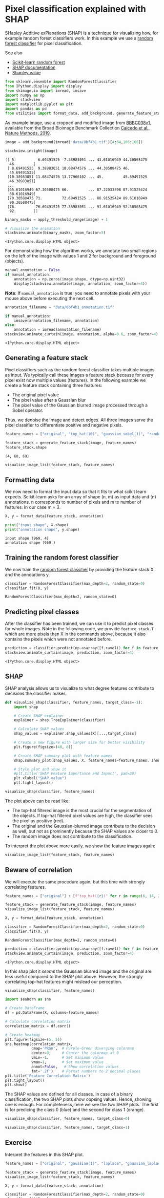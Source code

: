 <<suffering-festival>>
* Pixel classification explained with SHAP
  :PROPERTIES:
  :CUSTOM_ID: pixel-classification-explained-with-shap
  :END:
SHapley Additive exPlanations (SHAP) is a technique for visualizing how,
for example random forest classifiers work. In this example we use a
[[https://en.wikipedia.org/wiki/Random_forest][random forest
classifier]] for pixel classification.

See also

- [[https://scikit-learn.org/stable/modules/generated/sklearn.ensemble.RandomForestClassifier.html][Scikit-learn
  random forest]]
- [[https://shap.readthedocs.io/en/latest/][SHAP documentation]]
- [[https://en.wikipedia.org/wiki/Shapley_value][Shapley value]]

<<extreme-papua>>
#+begin_src python
from sklearn.ensemble import RandomForestClassifier
from IPython.display import display
from skimage.io import imread, imsave
import numpy as np
import stackview
import matplotlib.pyplot as plt
import pandas as pd
from utilities import format_data, add_background, generate_feature_stack, visualize_image_list, apply_threshold_range, get_plt_figure
#+end_src

<<0df4445b-3426-494b-9fde-2337ea59731c>>
As example image, use a cropped and modified image from
[[https://bbbc.broadinstitute.org/bbbc/BBBC038][BBBC038v1]], available
from the Broad Bioimage Benchmark Collection
[[https://doi.org/10.1038/s41592-019-0612-7][Caicedo et al., Nature
Methods, 2019]].

<<oriental-appointment>>
#+begin_src python
image = add_background(imread('data/0bf4b1.tif')[4:64,106:166])

stackview.insight(image)
#+end_src

#+begin_example
[[ 5.          6.69491525  7.38983051 ... 43.61016949 44.30508475
  46.        ]
 [ 8.69491525  9.38983051 10.08474576 ... 44.30508475 46.
  45.69491525]
 [10.38983051 11.08474576 13.77966102 ... 45.         45.69491525
  46.38983051]
 ...
 [65.61016949 67.30508475 66.         ... 87.22033898 87.91525424
  88.61016949]
 [70.30508475 71.         72.69491525 ... 88.91525424 89.61016949
  90.30508475]
 [76.         76.69491525 77.38983051 ... 91.61016949 92.30508475
  92.        ]]
#+end_example

<<ee9cfbf0-a22e-489b-b2f3-7f817b2f7d69>>
#+begin_src python
binary_masks = apply_threshold_range(image) + 1

# Visualize the animation 
stackview.animate(binary_masks, zoom_factor=5)
#+end_src

#+begin_example
<IPython.core.display.HTML object>
#+end_example

<<unavailable-harvey>>
For demonstrating how the algorithm works, we annotate two small regions
on the left of the image with values 1 and 2 for background and
foreground (objects).

<<canadian-progress>>
#+begin_src python
manual_annotation = False
if manual_annotation:
    annotation = np.zeros(image.shape, dtype=np.uint32)
    display(stackview.annotate(image, annotation, zoom_factor=4))
#+end_src

<<947ca64b-85d1-45fe-ada7-6dfb07870f4d>>
*Note:* If =manual_annotation= is true, you need to annotate pixels with
your mouse above before executing the next cell.

<<c19fb6ea-e97f-461c-9f6f-9ae8341ba023>>
#+begin_src python
annotation_filename = "data/0bf4b1_annotation.tif"

if manual_annotation:
    imsave(annotation_filename, annotation)
else:
    annotation = imread(annotation_filename)
stackview.animate_curtain(image, annotation, alpha=0.6, zoom_factor=4)
#+end_src

#+begin_example
<IPython.core.display.HTML object>
#+end_example

<<touched-application>>
** Generating a feature stack
   :PROPERTIES:
   :CUSTOM_ID: generating-a-feature-stack
   :END:
Pixel classifiers such as the random forest classifier takes multiple
images as input. We typically call these images a feature stack because
for every pixel exist now multiple values (features). In the following
example we create a feature stack containing three features:

- The original pixel value
- The pixel value after a Gaussian blur
- The pixel value of the Gaussian blurred image processed through a
  Sobel operator.

Thus, we denoise the image and detect edges. All three images serve the
pixel classifier to differentiate positive and negative pixels.

<<3dc1096f-9330-4fa6-8b6b-7c530e674ed7>>
#+begin_src python
feature_names = ["original", "top_hat(10)", "gaussian_sobel(1)", "random"]

feature_stack = generate_feature_stack(image, feature_names)
feature_stack.shape
#+end_src

#+begin_example
(4, 60, 60)
#+end_example

<<4542973d-a094-455b-9e87-1515f279b7b0>>
#+begin_src python
visualize_image_list(feature_stack, feature_names)
#+end_src

[[file:0ee8a4237878768b2fa5aab4ed2cd436e98c4cb2.png]]

<<painful-english>>
** Formatting data
   :PROPERTIES:
   :CUSTOM_ID: formatting-data
   :END:
We now need to format the input data so that it fits to what scikit
learn expects. Scikit-learn asks for an array of shape (n, m) as input
data and (n) annotations. n corresponds to number of pixels and m to
number of features. In our case m = 3.

<<plastic-botswana>>
#+begin_src python
X, y = format_data(feature_stack, annotation)

print("input shape", X.shape)
print("annotation shape", y.shape)
#+end_src

#+begin_example
input shape (969, 4)
annotation shape (969,)
#+end_example

<<following-swedish>>
** Training the random forest classifier
   :PROPERTIES:
   :CUSTOM_ID: training-the-random-forest-classifier
   :END:
We now train the
[[https://scikit-learn.org/stable/modules/generated/sklearn.ensemble.RandomForestClassifier.html][random
forest classifier]] by providing the feature stack X and the annotations
y.

<<chronic-terminology>>
#+begin_src python
classifier = RandomForestClassifier(max_depth=2, random_state=0)
classifier.fit(X, y)
#+end_src

#+begin_example
RandomForestClassifier(max_depth=2, random_state=0)
#+end_example

<<according-enterprise>>
** Predicting pixel classes
   :PROPERTIES:
   :CUSTOM_ID: predicting-pixel-classes
   :END:
After the classifier has been trained, we can use it to predict pixel
classes for whole images. Note in the following code, we provide
=feature_stack.T= which are more pixels then X in the commands above,
because it also contains the pixels which were not annotated before.

<<optimum-relevance>>
#+begin_src python
prediction = classifier.predict(np.asarray([f.ravel() for f in feature_stack]).T).reshape(image.shape)
stackview.animate_curtain(image, prediction, zoom_factor=4)
#+end_src

#+begin_example
<IPython.core.display.HTML object>
#+end_example

<<b5697ac0-7fa2-4cfe-8bbc-230c82e2a4a7>>
** SHAP
   :PROPERTIES:
   :CUSTOM_ID: shap
   :END:
SHAP analysis allows us to visualize to what degree features contribute
to decisions the classifier makes.

<<dff39526-3505-4fb6-a090-004e445e0477>>
#+begin_src python
def visualize_shap(classifier, feature_names, target_class=-1):
    import shap
    
    # Create SHAP explainer
    explainer = shap.TreeExplainer(classifier)
    
    # Calculate SHAP values 
    shap_values = explainer.shap_values(X)[...,target_class]

    # Create a new figure with larger size for better visibility
    plt.figure(figsize=(40, 8))
    
    # Create SHAP summary plot with feature names
    shap.summary_plot(shap_values, X, feature_names=feature_names, show=False)
    
    # Style plot and show it 
    #plt.title('SHAP Feature Importance and Impact', pad=20)
    plt.xlabel("SHAP value")
    plt.tight_layout()

visualize_shap(classifier, feature_names)

#+end_src

[[file:57e735d29eb26b1eaa0da5475115ef18f24a222d.png]]

<<d80d8058-06f4-47ba-bb7e-9b16718442dc>>
The plot above can be read like:

- The top-hat filtered image is the most crucial for the segmentation of
  the objects. If top-hat filtered pixel values are high, the classifier
  sees the pixel as positive (red).
- The original and the Gaussian-blurred image contribute to the decision
  as well, but not as prominently because the SHAP values are closer
  to 0.
- The random image does not contribute to the classification.

To interpret the plot above more easily, we show the feature images
again:

<<372271e5-1558-4a2c-af63-c8e1ede73469>>
#+begin_src python
visualize_image_list(feature_stack, feature_names)
#+end_src

[[file:0ee8a4237878768b2fa5aab4ed2cd436e98c4cb2.png]]

<<5c1a568b-5a9a-4b3e-b065-2220bd6c0790>>
** Beware of correlation
   :PROPERTIES:
   :CUSTOM_ID: beware-of-correlation
   :END:
We will execute the same procedure again, but this time with strongly
correlating features.

<<06aaa226-4bfc-4535-bf20-cd23e384eeb2>>
#+begin_src python
feature_names = ["original"] + [f"top_hat({r})" for r in range(6, 14, 2)] + ["gaussian_sobel(1)"]

feature_stack = generate_feature_stack(image, feature_names)
visualize_image_list(feature_stack, feature_names)
#+end_src

[[file:d70463c12b05b2931a7f72c906a9182bfae7c46e.png]]

<<9ac0ae07-712d-4a00-86c2-48221bbd4eeb>>
#+begin_src python
X, y = format_data(feature_stack, annotation)

classifier = RandomForestClassifier(max_depth=2, random_state=0)
classifier.fit(X, y)
#+end_src

#+begin_example
RandomForestClassifier(max_depth=2, random_state=0)
#+end_example

<<8094c145-58d8-4847-b7fa-9d23e4f8f9f2>>
#+begin_src python
prediction = classifier.predict(np.asarray([f.ravel() for f in feature_stack]).T).reshape(image.shape)
stackview.animate_curtain(image, prediction, zoom_factor=4)
#+end_src

#+begin_example
<IPython.core.display.HTML object>
#+end_example

<<e78b4e08-7dba-4ee4-a638-6d695f7b3b6b>>
In this shap plot it /seems/ the Gaussian blurred image and the original
are less useful compared to the SHAP plot above. However, the strongly
correlating top-hat features might mislead our perception.

<<bb7833a0-a450-4aaa-97cb-68dafd642af4>>
#+begin_src python
visualize_shap(classifier, feature_names)
#+end_src

[[file:24eab8990ecb4d4abcda9480b73a1061de581367.png]]

<<cbc4c40c-086f-47d4-8514-c6ad4b66ae0f>>
#+begin_src python
import seaborn as sns

# Create DataFrame
df = pd.DataFrame(X, columns=feature_names)

# Calculate correlation matrix
correlation_matrix = df.corr()

# Create heatmap
plt.figure(figsize=(5, 5))
sns.heatmap(correlation_matrix, 
            cmap='PRGn',  # Purple-Green diverging colormap
            center=0,     # Center the colormap at 0
            vmin=-1,      # Set minimum value
            vmax=1,       # Set maximum value
            annot=False,   # Show correlation values
            fmt='.2f')    # Format numbers to 2 decimal places
plt.title('Feature Correlation Matrix') 
plt.tight_layout()
plt.show()
#+end_src

[[file:01ad4dd0f3b01cc9df1941b0282780615adc34f1.png]]

<<de0bdb7c-60df-4c58-8510-f83c4ef41b8d>>
The SHAP values are defined for all classes. In case of a binary
classification, the two SHAP plots show oppsing values. Hence, showing
one is enough. For completeness, here we see the two SHAP plots. The
first is for predicing the class 0 (blue) and the second for class 1
(orange).

<<f8483c6b-9d53-4cf0-bb35-09a7e1fd356e>>
#+begin_src python
visualize_shap(classifier, feature_names, target_class=0)
#+end_src

[[file:740f7c903236cd3d62e22b6b203e152334ae7954.png]]

<<9badf837-fa79-4c62-aa0d-33a889411798>>
#+begin_src python
visualize_shap(classifier, feature_names, target_class=1)
#+end_src

[[file:0e783be4d440b8ca11789cc490cdbe91629ff95c.png]]

<<acda0240-c716-4eb8-a57b-719e48c1de81>>
** Exercise
   :PROPERTIES:
   :CUSTOM_ID: exercise
   :END:
Interpret the features in this SHAP plot.

<<9bb0a1f5-fbb5-41c3-b91d-4ca850f9158c>>
#+begin_src python
feature_names = ["original", "gaussian(1)", "laplace", "gaussian_laplace(1)"]

feature_stack = generate_feature_stack(image, feature_names)
visualize_image_list(feature_stack, feature_names)

X, y = format_data(feature_stack, annotation)

classifier = RandomForestClassifier(max_depth=2, random_state=0)
classifier.fit(X, y)

visualize_shap(classifier, feature_names, target_class=0)
#+end_src

[[file:f054b9b539d104be99d52a0a30f6c56e7e60b621.png]]

[[file:87187bd3d03aab057f49598c02dc6256255d00af.png]]

<<2f42b516-656f-443e-a837-21a06eec0725>>
** Exercise
   :PROPERTIES:
   :CUSTOM_ID: exercise
   :END:
Execute the procedure demonstrated above to segment the edges of the
objects in the image.

<<20f60c70-51d6-4fe5-8fe1-c805b73f88b3>>
#+begin_src python
#+end_src
